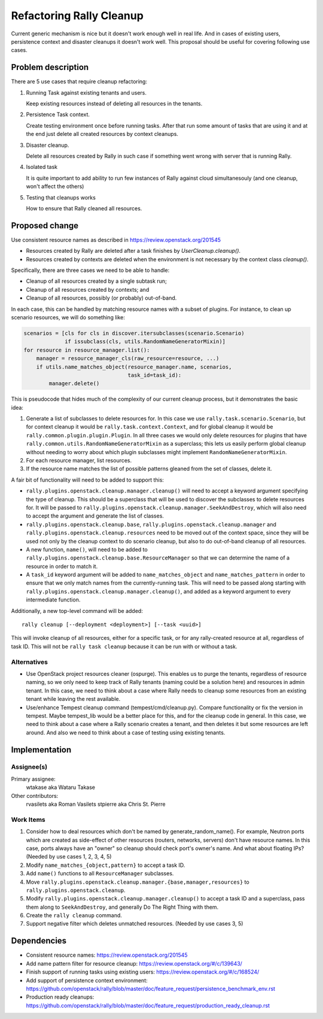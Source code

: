 ..
 This work is licensed under a Creative Commons Attribution 3.0 Unported
 License.

 http://creativecommons.org/licenses/by/3.0/legalcode

=========================
Refactoring Rally Cleanup
=========================

Current generic mechanism is nice but it doesn't work enough well in real life.
And in cases of existing users, persistence context and disaster cleanups it
doesn't work well.
This proposal should be useful for covering following use cases.


Problem description
===================

There are 5 use cases that require cleanup refactoring:

#. Running Task against existing tenants and users.

   Keep existing resources instead of deleting all resources in the tenants.

#. Persistence Task context.

   Create testing environment once before running tasks. After that run some
   amount of tasks that are using it and at the end just delete all
   created resources by context cleanups.

#. Disaster cleanup.

   Delete all resources created by Rally in such case if something went wrong
   with server that is running Rally.

#. Isolated task

   It is quite important to add ability to run few instances of Rally against
   cloud simultanesouly (and one cleanup, won't affect the others)

#. Testing that cleanups works

   How to ensure that Rally cleaned all resources.


Proposed change
===============

Use consistent resource names as described in
https://review.openstack.org/201545

* Resources created by Rally are deleted after a task finishes by
  `UserCleanup.cleanup()`.

* Resources created by contexts are deleted when the environment is
  not necessary by the context class `cleanup()`.

Specifically, there are three cases we need to be able to handle:

* Cleanup of all resources created by a single subtask run;
* Cleanup of all resources created by contexts; and
* Cleanup of all resources, possibly (or probably) out-of-band.

In each case, this can be handled by matching resource names with a
subset of plugins. For instance, to clean up scenario resources, we
will do something like:

.. code-block:: python

    scenarios = [cls for cls in discover.itersubclasses(scenario.Scenario)
                 if issubclass(cls, utils.RandomNameGeneratorMixin)]
    for resource in resource_manager.list():
        manager = resource_manager_cls(raw_resource=resource, ...)
        if utils.name_matches_object(resource_manager.name, scenarios,
                                     task_id=task_id):
            manager.delete()

This is pseudocode that hides much of the complexity of our current
cleanup process, but it demonstrates the basic idea:

#. Generate a list of subclasses to delete resources for. In this case
   we use ``rally.task.scenario.Scenario``, but for context cleanup it
   would be ``rally.task.context.Context``, and for global cleanup it
   would be ``rally.common.plugin.plugin.Plugin``. In all three cases
   we would only delete resources for plugins that have
   ``rally.common.utils.RandomNameGeneratorMixin`` as a superclass;
   this lets us easily perform global cleanup without needing to worry
   about which plugin subclasses might implement
   ``RandomNameGeneratorMixin``.
#. For each resource manager, list resources.
#. If the resource name matches the list of possible patterns gleaned
   from the set of classes, delete it.

A fair bit of functionality will need to be added to support this:

* ``rally.plugins.openstack.cleanup.manager.cleanup()`` will
  need to accept a keyword argument specifying the type of
  cleanup. This should be a superclass that will be used to discover
  the subclasses to delete resources for. It will be passed to
  ``rally.plugins.openstack.cleanup.manager.SeekAndDestroy``,
  which will also need to accept the argument and generate the list of
  classes.
* ``rally.plugins.openstack.cleanup.base``,
  ``rally.plugins.openstack.cleanup.manager`` and
  ``rally.plugins.openstack.cleanup.resources`` need to be
  moved out of the context space, since they will be used not only by
  the cleanup context to do scenario cleanup, but also to do
  out-of-band cleanup of all resources.
* A new function, ``name()``, will need to be added to
  ``rally.plugins.openstack.cleanup.base.ResourceManager``
  so that we can determine the name of a resource in order to match it.
* A ``task_id`` keyword argument will be added to
  ``name_matches_object`` and ``name_matches_pattern`` in order to
  ensure that we only match names from the currently-running
  task. This will need to be passed along starting with
  ``rally.plugins.openstack.cleanup.manager.cleanup()``, and
  added as a keyword argument to every intermediate function.

Additionally, a new top-level command will be added::

    rally cleanup [--deployment <deployment>] [--task <uuid>]

This will invoke cleanup of all resources, either for a specific task,
or for any rally-created resource at all, regardless of task ID. This
will not be ``rally task cleanup`` because it can be run with or
without a task.

Alternatives
------------

* Use OpenStack project resources cleaner (ospurge). This enables us to purge
  the tenants, regardless of resource naming, so we only need to keep track of
  Rally tenants (naming could be a solution here) and resources in admin
  tenant. In this case, we need to think about a case where Rally needs to
  cleanup some resources from an existing tenant while leaving the rest
  available.

* Use/enhance Tempest cleanup command (tempest/cmd/cleanup.py). Compare
  functionality or fix the version in tempest. Maybe tempest_lib would be a
  better place for this, and for the cleanup code in general. In this case,
  we need to think about a case where a Rally scenario creates a tenant, and
  then deletes it but some resources are left around. And also we need to think
  about a case of testing using existing tenants.


Implementation
==============

Assignee(s)
-----------

Primary assignee:
  wtakase aka Wataru Takase

Other contributors:
  rvasilets aka Roman Vasilets
  stpierre aka Chris St. Pierre


Work Items
----------

#. Consider how to deal resources which don't be named by
   generate_random_name(). For example, Neutron ports which are
   created as side-effect of other resources (routers, networks,
   servers) don't have resource names. In this case, ports always have
   an "owner" so cleanup should check port's owner's name. And what
   about floating IPs?  (Needed by use cases 1, 2, 3, 4, 5)
#. Modify ``name_matches_{object,pattern}`` to accept a task ID.
#. Add ``name()`` functions to all ``ResourceManager`` subclasses.
#. Move
   ``rally.plugins.openstack.cleanup.manager.{base,manager,resources}``
   to ``rally.plugins.openstack.cleanup``.
#. Modify ``rally.plugins.openstack.cleanup.manager.cleanup()`` to
   accept a task ID and a superclass, pass them along to
   ``SeekAndDestroy``, and generally Do The Right Thing with them.
#. Create the ``rally cleanup`` command.
#. Support negative filter which deletes unmatched resources. (Needed
   by use cases 3, 5)


Dependencies
============

* Consistent resource names: https://review.openstack.org/201545

* Add name pattern filter for resource cleanup:
  https://review.openstack.org/#/c/139643/

* Finish support of running tasks using existing users:
  https://review.openstack.org/#/c/168524/

* Add support of persistence context environment:
  https://github.com/openstack/rally/blob/master/doc/feature_request/persistence_benchmark_env.rst

* Production ready cleanups:
  https://github.com/openstack/rally/blob/master/doc/feature_request/production_ready_cleanup.rst
